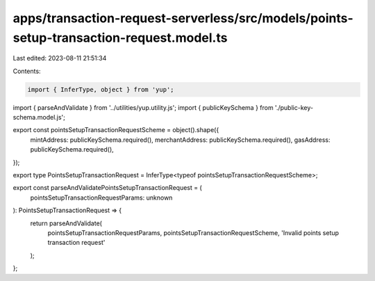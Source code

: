 apps/transaction-request-serverless/src/models/points-setup-transaction-request.model.ts
========================================================================================

Last edited: 2023-08-11 21:51:34

Contents:

.. code-block:: ts

    import { InferType, object } from 'yup';
import { parseAndValidate } from '../utilities/yup.utility.js';
import { publicKeySchema } from './public-key-schema.model.js';

export const pointsSetupTransactionRequestScheme = object().shape({
    mintAddress: publicKeySchema.required(),
    merchantAddress: publicKeySchema.required(),
    gasAddress: publicKeySchema.required(),
});

export type PointsSetupTransactionRequest = InferType<typeof pointsSetupTransactionRequestScheme>;

export const parseAndValidatePointsSetupTransactionRequest = (
    pointsSetupTransactionRequestParams: unknown
): PointsSetupTransactionRequest => {
    return parseAndValidate(
        pointsSetupTransactionRequestParams,
        pointsSetupTransactionRequestScheme,
        'Invalid points setup transaction request'
    );
};


